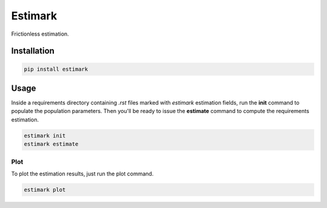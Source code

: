 Estimark
########

Frictionless estimation.

Installation
============

.. sourcecode::

    pip install estimark

Usage
=====

Inside a requirements directory containing *.rst* files marked with
*estimark* estimation fields, run the **init** command to populate the
population parameters. Then you'll be ready to issue the **estimate** command
to compute the requirements estimation.

.. sourcecode::

    estimark init
    estimark estimate

Plot
----

To plot the estimation results, just run the plot command.

.. sourcecode::

    estimark plot
